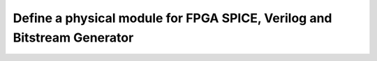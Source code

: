 Define a physical module for FPGA SPICE, Verilog and Bitstream Generator
========================================================================


